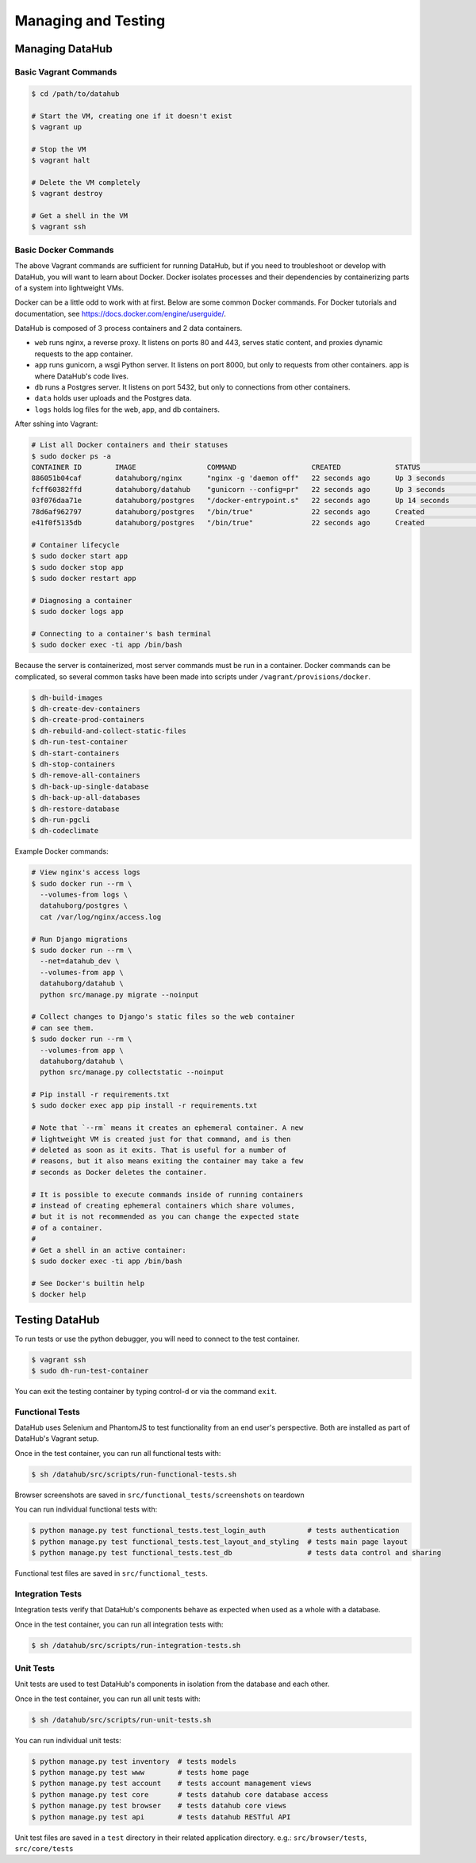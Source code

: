 Managing and Testing
********************

================
Managing DataHub
================

----------------------
Basic Vagrant Commands
----------------------

.. code-block:: bash

    $ cd /path/to/datahub

    # Start the VM, creating one if it doesn't exist
    $ vagrant up
    
    # Stop the VM
    $ vagrant halt
    
    # Delete the VM completely
    $ vagrant destroy
    
    # Get a shell in the VM
    $ vagrant ssh

---------------------
Basic Docker Commands
---------------------

The above Vagrant commands are sufficient for running DataHub, but if you need to troubleshoot or develop with DataHub, you will want to learn about Docker. Docker isolates processes and their dependencies by containerizing parts of a system into lightweight VMs. 

Docker can be a little odd to work with at first. Below are some common Docker commands. For Docker tutorials and documentation, see `<https://docs.docker.com/engine/userguide/>`_.

DataHub is composed of 3 process containers and 2 data containers.

- ``web`` runs nginx, a reverse proxy. It listens on ports 80 and 443, serves static content, and proxies dynamic requests to the app container.
- ``app`` runs gunicorn, a wsgi Python server. It listens on port 8000, but only to requests from other containers. app is where DataHub's code lives.
- ``db`` runs a Postgres server. It listens on port 5432, but only to connections from other containers.
- ``data`` holds user uploads and the Postgres data.
- ``logs`` holds log files for the web, app, and db containers.

After sshing into Vagrant:

.. code-block:: bash

    # List all Docker containers and their statuses
    $ sudo docker ps -a
    CONTAINER ID        IMAGE                 COMMAND                  CREATED             STATUS              PORTS                                      NAMES
    886051b04caf        datahuborg/nginx      "nginx -g 'daemon off"   22 seconds ago      Up 3 seconds        0.0.0.0:80->80/tcp, 0.0.0.0:443->443/tcp   web
    fcff60382ffd        datahuborg/datahub    "gunicorn --config=pr"   22 seconds ago      Up 3 seconds        8000/tcp                                   app
    03f076daa71e        datahuborg/postgres   "/docker-entrypoint.s"   22 seconds ago      Up 14 seconds       5432/tcp                                   db
    78d6af962797        datahuborg/postgres   "/bin/true"              22 seconds ago      Created                                                        data
    e41f0f5135db        datahuborg/postgres   "/bin/true"              22 seconds ago      Created                                                        logs
    
    # Container lifecycle
    $ sudo docker start app
    $ sudo docker stop app
    $ sudo docker restart app

    # Diagnosing a container
    $ sudo docker logs app

    # Connecting to a container's bash terminal
    $ sudo docker exec -ti app /bin/bash

Because the server is containerized, most server commands must be run in a container. Docker commands can be complicated, so several common tasks have been made into scripts under ``/vagrant/provisions/docker``.

.. code-block:: bash

    $ dh-build-images
    $ dh-create-dev-containers
    $ dh-create-prod-containers
    $ dh-rebuild-and-collect-static-files
    $ dh-run-test-container
    $ dh-start-containers
    $ dh-stop-containers
    $ dh-remove-all-containers
    $ dh-back-up-single-database
    $ dh-back-up-all-databases
    $ dh-restore-database
    $ dh-run-pgcli
    $ dh-codeclimate

Example Docker commands:

.. code-block:: bash

    # View nginx's access logs
    $ sudo docker run --rm \
      --volumes-from logs \
      datahuborg/postgres \
      cat /var/log/nginx/access.log
    
    # Run Django migrations
    $ sudo docker run --rm \
      --net=datahub_dev \
      --volumes-from app \
      datahuborg/datahub \
      python src/manage.py migrate --noinput
    
    # Collect changes to Django's static files so the web container
    # can see them.
    $ sudo docker run --rm \
      --volumes-from app \
      datahuborg/datahub \
      python src/manage.py collectstatic --noinput

    # Pip install -r requirements.txt
    $ sudo docker exec app pip install -r requirements.txt
    
    # Note that `--rm` means it creates an ephemeral container. A new
    # lightweight VM is created just for that command, and is then
    # deleted as soon as it exits. That is useful for a number of
    # reasons, but it also means exiting the container may take a few
    # seconds as Docker deletes the container.
    
    # It is possible to execute commands inside of running containers
    # instead of creating ephemeral containers which share volumes,
    # but it is not recommended as you can change the expected state
    # of a container.
    #
    # Get a shell in an active container:
    $ sudo docker exec -ti app /bin/bash
    
    # See Docker's builtin help
    $ docker help


===============
Testing DataHub
===============

To run tests or use the python debugger, you will need to connect to the test container.

.. code-block:: bash

    $ vagrant ssh
    $ sudo dh-run-test-container


You can exit the testing container by typing control-d or via the command ``exit``.

----------------
Functional Tests
----------------

DataHub uses Selenium and PhantomJS to test functionality from an end user's perspective. Both are installed as part of DataHub's Vagrant setup.

Once in the test container, you can run all functional tests with:

.. code-block:: bash

    $ sh /datahub/src/scripts/run-functional-tests.sh

Browser screenshots are saved in ``src/functional_tests/screenshots`` on teardown

You can run individual functional tests with:
    
.. code-block:: bash
    
    $ python manage.py test functional_tests.test_login_auth          # tests authentication
    $ python manage.py test functional_tests.test_layout_and_styling  # tests main page layout
    $ python manage.py test functional_tests.test_db                  # tests data control and sharing

Functional test files are saved in ``src/functional_tests``. 

-----------------
Integration Tests
-----------------

Integration tests verify that DataHub's components behave as expected when used as a whole with a database.

Once in the test container, you can run all integration tests with:

.. code-block:: bash

    $ sh /datahub/src/scripts/run-integration-tests.sh

----------
Unit Tests
----------

Unit tests are used to test DataHub's components in isolation from the database and each other.

Once in the test container, you can run all unit tests with:

.. code-block:: bash

    $ sh /datahub/src/scripts/run-unit-tests.sh


You can run individual unit tests:

.. code-block:: bash

    $ python manage.py test inventory  # tests models
    $ python manage.py test www        # tests home page
    $ python manage.py test account    # tests account management views
    $ python manage.py test core       # tests datahub core database access
    $ python manage.py test browser    # tests datahub core views
    $ python manage.py test api        # tests datahub RESTful API

Unit test files are saved in a ``test`` directory in their related application directory.
e.g.: ``src/browser/tests``, ``src/core/tests``